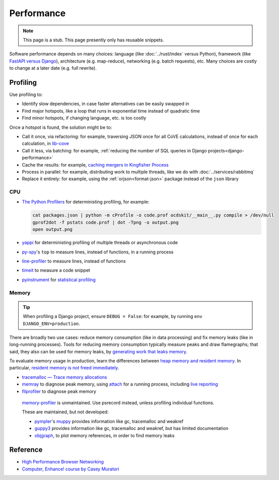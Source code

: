 Performance
===========

.. note::

   This page is a stub. This page presently only has reusable snippets.

.. seealso::

   :ref:`Django performance<django-performance>`

Software performance depends on many choices: language (like :doc:`../rust/index` versus Python), framework (like `FastAPI versus Django <https://www.techempower.com/benchmarks/>`__), architecture (e.g. map-reduce), networking (e.g. batch requests), etc. Many choices are costly to change at a later date (e.g. full rewrite).

Profiling
---------

Use profiling to:

-  Identify slow dependencies, in case faster alternatives can be easily swapped in
-  Find major hotspots, like a loop that runs in exponential time instead of quadratic time
-  Find minor hotspots, if changing language, etc. is too costly

Once a hotspot is found, the solution might be to:

-  Call it once, via refactoring: for example, traversing JSON once for all CoVE calculations, instead of once for each calculation, in `lib-cove <https://github.com/OpenDataServices/lib-cove/issues/65>`__
-  Call it less, via batching: for example, :ref:`reducing the number of SQL queries in Django projects<django-performance>`
-  Cache the results: for example, `caching mergers in Kingfisher Process <https://github.com/open-contracting/kingfisher-process/blob/c4b05204faf08d00ed7914a41c2fd0770e0f6b3e/process/processors/compiler.py#L52>`__
-  Process in parallel: for example, distributing work to multiple threads, like we do with :doc:`../services/rabbitmq`
-  Replace it entirely: for example, using the :ref:`orjson<format-json>` package instead of the ``json`` library

.. seealso::

   -  `Scalene <https://pypi.org/project/scalene/>`__ for CPU, GPU and memory statistical profiling
   -  `Austin <https://github.com/P403n1x87/austin>`__ for CPU and memory statistical profiling, including running processes
   -  `psrecord <https://pypi.org/project/psrecord/>`__ to chart CPU and memory usage, in a running process
   -  `psutil <https://pypi.org/project/psutil/>`__

CPU
~~~

-  `The Python Profilers <https://docs.python.org/3/library/profile.html>`__ for deterministing profiling, for example:

   .. code-block:: shell

      cat packages.json | python -m cProfile -o code.prof ocdskit/__main__.py compile > /dev/null
      gprof2dot -f pstats code.prof | dot -Tpng -o output.png
      open output.png

-  `yappi <https://pypi.org/project/yappi/>`__ for deterministing profiling of multiple threads or asynchronous code
-  `py-spy <https://github.com/benfred/py-spy>`__'s ``top`` to measure lines, instead of functions, in a running process
-  `line-profiler <https://pypi.org/project/line-profiler/>`__ to measure lines, instead of functions
-  `timeit <https://docs.python.org/3/library/timeit.html>`__ to measure a code snippet
-  `pyinstrument <https://pypi.org/project/pyinstrument/>`__ for `statistical profiling <https://pyinstrument.readthedocs.io/en/latest/how-it-works.html>`__

.. pprofile not updated since 2021. https://pypi.org/project/pprofile/

Memory
~~~~~~

.. tip::

   When profiling a Django project, ensure ``DEBUG = False``: for example, by running ``env DJANGO_ENV=production``.

There are broadly two use cases: reduce memory consumption (like in data processing) and fix memory leaks (like in long-running processes). Tools for reducing memory consumption typically measure peaks and draw flamegraphs; that said, they also can be used for memory leaks, by `generating work that leaks memory <https://pythonspeed.com/articles/python-server-memory-leaks/>`__.

To evaluate memory usage in production, learn the differences between `heap memory and resident memory <https://bloomberg.github.io/memray/memory.html>`__. In particular, `resident memory is not freed immediately <https://bloomberg.github.io/memray/memory.html#memory-is-not-freed-immediately>`__.

-  `tracemalloc — Trace memory allocations <https://docs.python.org/3/library/tracemalloc.html>`__
-  `memray <https://bloomberg.github.io/memray/>`__ to diagnose peak memory, using `attach <https://bloomberg.github.io/memray/attach.html>`__ for a running process, including `live reporting <https://bloomberg.github.io/memray/live.html>`__
-  `filprofiler <https://pypi.org/project/filprofiler/>`__ to diagnose peak memory

..

   `memory-profiler <https://pypi.org/project/memory-profiler/>`__ is unmaintained. Use psrecord instead, unless profiling individual functions.

   These are maintained, but not developed:

   -  `pympler <https://pypi.org/project/Pympler/>`__'s `muppy <https://pympler.readthedocs.io/en/latest/muppy.html#muppy>`__ provides information like gc, tracemalloc and weakref
   -  `guppy3 <https://pypi.org/project/guppy3/>`__ provides information like gc, tracemalloc and weakref, but has limited documentation
   -  `objgraph <https://pypi.org/project/objgraph/>`__, to plot memory references, in order to find memory leaks

.. seealso::

   -  `gc — Garbage Collector interface <https://docs.python.org/3/library/gc.html>`__
   -  `weakref — Weak references <https://docs.python.org/3/library/weakref.html>`__

Reference
---------

-  `High Performance Browser Networking <https://hpbn.co>`__
-  `Computer, Enhance! course by Casey Muratori <https://www.computerenhance.com>`__
